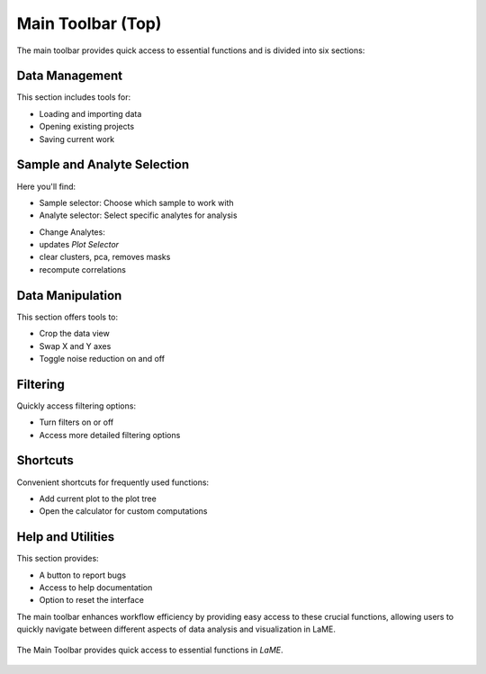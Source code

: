 Main Toolbar (Top)
******************

The main toolbar provides quick access to essential functions and is divided into six sections:

Data Management
===============
This section includes tools for:

- Loading and importing data
- Opening existing projects
- Saving current work

Sample and Analyte Selection
============================
Here you'll find:

- Sample selector: Choose which sample to work with
- Analyte selector: Select specific analytes for analysis
* Change Analytes:
* updates *Plot Selector*
* clear clusters, pca, removes masks
* recompute correlations

Data Manipulation
=================
This section offers tools to:

- Crop the data view
- Swap X and Y axes
- Toggle noise reduction on and off

Filtering
=========
Quickly access filtering options:

- Turn filters on or off
- Access more detailed filtering options

Shortcuts
=========
Convenient shortcuts for frequently used functions:

- Add current plot to the plot tree
- Open the calculator for custom computations

Help and Utilities
==================
This section provides:

- A button to report bugs
- Access to help documentation
- Option to reset the interface

The main toolbar enhances workflow efficiency by providing easy access to these crucial functions, allowing users to quickly navigate between different aspects of data analysis and visualization in LaME.

.. figure:: _static/screenshots/LaME_Main_Toolbar.png
   :align: center
   :alt: LaME interface: Main (Top) Toolbar
   :width: 800

   The Main Toolbar provides quick access to essential functions in *LaME*.